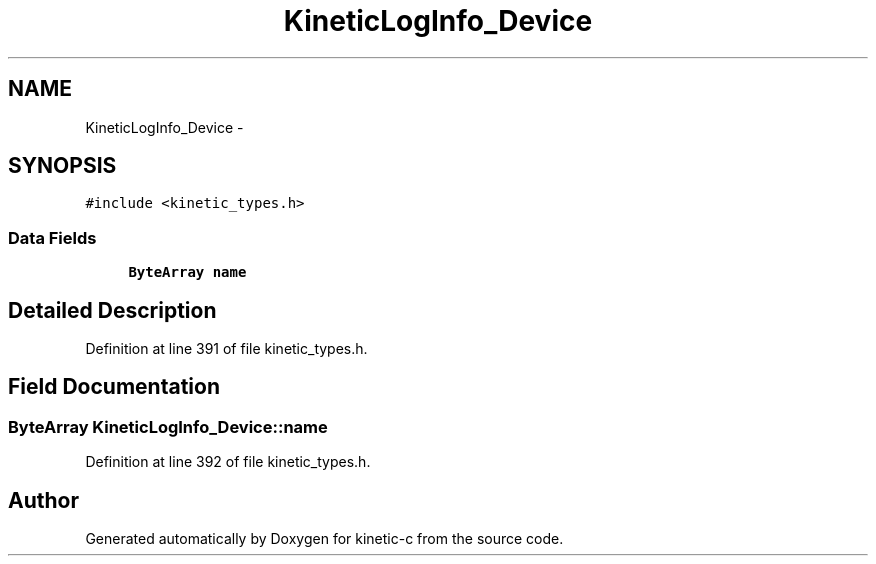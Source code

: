 .TH "KineticLogInfo_Device" 3 "Mon Mar 2 2015" "Version v0.12.0-beta" "kinetic-c" \" -*- nroff -*-
.ad l
.nh
.SH NAME
KineticLogInfo_Device \- 
.SH SYNOPSIS
.br
.PP
.PP
\fC#include <kinetic_types\&.h>\fP
.SS "Data Fields"

.in +1c
.ti -1c
.RI "\fBByteArray\fP \fBname\fP"
.br
.in -1c
.SH "Detailed Description"
.PP 
Definition at line 391 of file kinetic_types\&.h\&.
.SH "Field Documentation"
.PP 
.SS "\fBByteArray\fP KineticLogInfo_Device::name"

.PP
Definition at line 392 of file kinetic_types\&.h\&.

.SH "Author"
.PP 
Generated automatically by Doxygen for kinetic-c from the source code\&.
